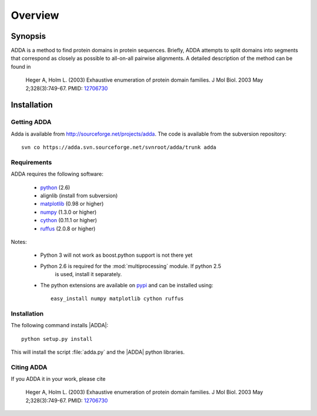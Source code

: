 ========
Overview
========

Synopsis
========

ADDA is a method to find protein domains in protein sequences.
Briefly, ADDA attempts to split domains into segments that 
correspond as closely as possible to all-on-all pairwise
alignments. A detailed description of the method can be found
in

   Heger A, Holm L. (2003) Exhaustive enumeration of protein domain families.
   J Mol Biol. 2003 May 2;328(3):749-67.
   PMID: `12706730 <http://www.ncbi.nlm.nih.gov/pubmed/12706730>`_ 

Installation
============

Getting ADDA
-------------

Adda is available from http://sourceforge.net/projects/adda. The code
is available from the subversion repository::

   svn co https://adda.svn.sourceforge.net/svnroot/adda/trunk adda

Requirements
------------

ADDA requires the following software:

  * python_ (2.6) 
  * alignlib (install from subversion) 
  * matplotlib_ (0.98 or higher) 
  * numpy_ (1.3.0 or higher) 
  * cython_ (0.11.1 or higher) 
  * ruffus_ (2.0.8 or higher) 

Notes:

  * Python 3 will not work as boost.python support is not there yet
  * Python 2.6 is required for the :mod:`multiprocessing` module. If python 2.5
      is used, install it separately.
  * The python extensions are available on pypi_ and can be installed using::

     easy_install numpy matplotlib cython ruffus


Installation
------------

The following command installs |ADDA|::

   python setup.py install

This will install the script :file:`adda.py` and the |ADDA| python libraries.

Citing ADDA
-----------

If you ADDA it in your work, please cite

   Heger A, Holm L. (2003) Exhaustive enumeration of protein domain families.
   J Mol Biol. 2003 May 2;328(3):749-67.
   PMID: `12706730 <http://www.ncbi.nlm.nih.gov/pubmed/12706730>`_ 


.. _python: http://www.python.org
.. _matplotlib: http://matplotlib.sourceforge.net
.. _numpy: http://numpy.scipy.org
.. _cython: http://www.cython.org
.. _ruffus: http://code.google.com/p/ruffus
.. _alignlib: http://sourceforge.net/projects/alignlib
.. _pypi: http://pypi.python.org/pypi
.. _ADDA: http://wwwfgu.anat.ox.ac.uk/~andreas/adda/html
.. _PFAM: http://pfam.sanger.ac.uk

